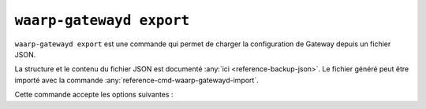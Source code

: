 .. _reference-cmd-waarp-gatewayd-export:

#########################
``waarp-gatewayd export``
#########################


.. program:: waarp-gatewayd export

``waarp-gatewayd export`` est une commande qui permet de charger la
configuration de Gateway depuis un fichier JSON.

La structure et le contenu du fichier JSON est documenté :any:`ici
<reference-backup-json>`. Le fichier généré peut être importé avec la commande
:any:`reference-cmd-waarp-gatewayd-import`.

Cette commande accepte les options suivantes :

.. option:: --config FILE, -c FILE

   Définit le fichier de configuration à utiliser.

   Si aucun fichier spécifique n'est fourni avec cet argument, les emplacements
   par défaut suivants sont recherchés (dans cet ordre) :

   * :file:`gatewayd.ini`, relatif au dossier courant (Linux et Windows)
   * :file:`etc/gatewayd.ini`, relatif au dossier courant (Linux)
   * :file:`etc\\gatewayd.ini`, relatif au dossier courant (Windows)
   * :file:`/etc/waarp-gateway/gatewayd.ini` (Linux)
   * :file:`%ProgramData%\\gatewayd.ini` (Windows)

.. option:: --file FILE, -f FILE

   :Défaut: sortie standard

   Indique le chemin vers le fichier dans lequel écrire les données exportées au
   format JSON.

.. option:: -t [rules|servers|partners|clients|users|clouds|snmp|authorities|keys|all], --target [rules|servers|partners|clients|users|clouds|snmp|authorities|keys|all]

   :Défaut: ``all``

   Spécifie un sous-ensemble de données à exporter. Cet argument peut être
   renseigné plusieurs fois pour choisir plusieurs catégories.

   Les valeurs possibles sont :

   * ``rules``: Règles de transfert.
   * ``servers``: Définitions de serveurs locaux, incluant les comptes locaux et
     certificats associés.
   * ``partners``: Définitions de partenaires distants, incluant les comptes
     locaux et certificats associés.
   * ``users``: Identifiants des utilisateurs Waarp Gateway servant à l'administration.
   * ``all``: Toutes les données contenues dans le fichier.

.. option:: --verbose, -v

   Active l'écriture des logs sur la sortie d'erreur.
   Cet argument peut être répété jusqu'à 3 fois pour augmenter la verbosité
   (ex : ``-vvv``).

.. option:: --help, -h

   Affiche l'aide de la commande.
